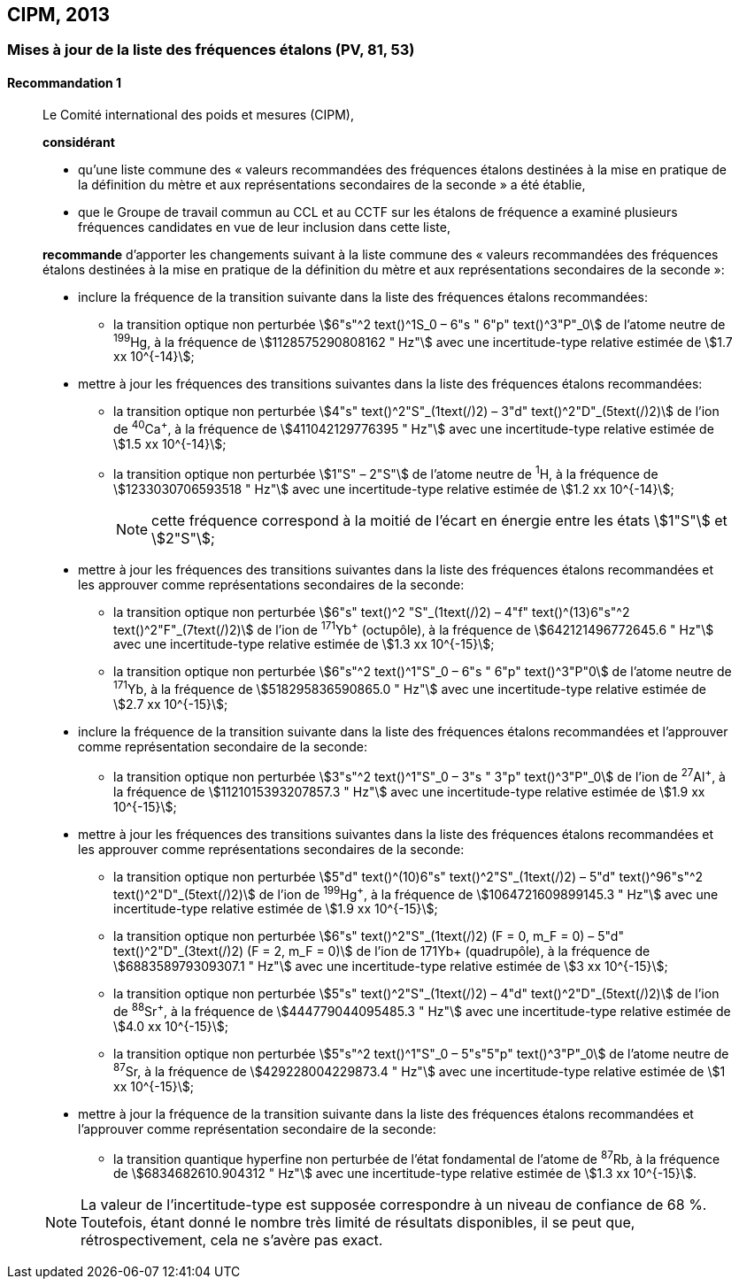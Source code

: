 [[cipm2013]]
== CIPM, 2013

[[cipm2013r1]]
=== Mises à jour de la liste des fréquences étalons (PV, 81, 53)

[[cipm2013r1r1]]
==== Recommandation 1
____

Le Comité international des poids et mesures (CIPM),

*considérant*

* qu’une liste commune des « valeurs recommandées des fréquences étalons destinées à la
mise en pratique de la définition du mètre et aux représentations secondaires de la
seconde » a été établie,

* que le Groupe de travail commun au CCL et au CCTF sur les étalons de fréquence a
examiné plusieurs fréquences candidates en vue de leur inclusion dans cette liste,

*recommande* d’apporter les changements suivant à la liste commune des « valeurs
recommandées des fréquences étalons destinées à la mise en pratique de la définition du mètre
et aux représentations secondaires de la seconde »:

* inclure la fréquence de la transition suivante dans la liste des fréquences étalons
recommandées:
** la transition optique non perturbée stem:[6"s"^2 text()^1S_0 – 6"s " 6"p" text()^3"P"_0] de l’atome neutre de ^199^Hg,
à la fréquence de stem:[1128575290808162 " Hz"] avec une incertitude-type relative estimée
de stem:[1.7 xx 10^{-14}];

* mettre à jour les fréquences des transitions suivantes dans la liste des fréquences étalons
recommandées:
** la transition optique non perturbée stem:[4"s" text()^2"S"_(1text(/)2) – 3"d" text()^2"D"_(5text(/)2)] de l’ion de ^40^Ca^+^,
à la fréquence de stem:[411042129776395 " Hz"] avec une incertitude-type relative estimée
de stem:[1.5 xx 10^{-14}];
** la transition optique non perturbée stem:[1"S" – 2"S"] de l’atome neutre de ^1^H, à la fréquence
de stem:[1233030706593518 " Hz"] avec une incertitude-type relative estimée de
stem:[1.2 xx 10^{-14}];
+
NOTE: cette fréquence correspond à la moitié de l’écart en énergie entre les états stem:[1"S"] et stem:[2"S"];

* mettre à jour les fréquences des transitions suivantes dans la liste des fréquences étalons
recommandées et les approuver comme représentations secondaires de la seconde:
** la transition optique non perturbée stem:[6"s" text()^2 "S"_(1text(/)2) – 4"f" text()^(13)6"s"^2 text()^2"F"_(7text(/)2)] de l’ion de ^171^Yb^+^ (octupôle),
à la fréquence de stem:[642121496772645.6 " Hz"] avec une incertitude-type relative
estimée de stem:[1.3 xx 10^{-15}];
** la transition optique non perturbée stem:[6"s"^2 text()^1"S"_0 – 6"s " 6"p" text()^3"P"0] de l’atome neutre de ^171^Yb,
à la fréquence de stem:[518295836590865.0 " Hz"] avec une incertitude-type relative
estimée de stem:[2.7 xx 10^{-15}];

* inclure la fréquence de la transition suivante dans la liste des fréquences étalons
recommandées et l’approuver comme représentation secondaire de la seconde:
** la transition optique non perturbée stem:[3"s"^2 text()^1"S"_0 – 3"s " 3"p" text()^3"P"_0] de l’ion de ^27^Al^+^, à la fréquence
de stem:[1121015393207857.3 " Hz"] avec une incertitude-type relative estimée de
stem:[1.9 xx 10^{-15}];

* mettre à jour les fréquences des transitions suivantes dans la liste des fréquences étalons
recommandées et les approuver comme représentations secondaires de la seconde:
** la transition optique non perturbée stem:[5"d" text()^(10)6"s" text()^2"S"_(1text(/)2) – 5"d" text()^96"s"^2 text()^2"D"_(5text(/)2)] de l’ion de ^199^Hg^+^,
à la fréquence de stem:[1064721609899145.3 " Hz"] avec une incertitude-type relative
estimée de stem:[1.9 xx 10^{-15}];
** la transition optique non perturbée stem:[6"s" text()^2"S"_(1text(/)2) (F = 0, m_F = 0) – 5"d" text()^2"D"_(3text(/)2) (F = 2, m_F = 0)] de
l’ion de 171Yb+ (quadrupôle), à la fréquence de stem:[688358979309307.1 " Hz"] avec une
incertitude-type relative estimée de stem:[3 xx 10^{-15}];
** la transition optique non perturbée stem:[5"s" text()^2"S"_(1text(/)2) – 4"d" text()^2"D"_(5text(/)2)] de l’ion de ^88^Sr^+^, à la fréquence
de stem:[444779044095485.3 " Hz"] avec une incertitude-type relative estimée de
stem:[4.0 xx 10^{-15}];
** la transition optique non perturbée stem:[5"s"^2 text()^1"S"_0 – 5"s"5"p" text()^3"P"_0] de l’atome neutre de ^87^Sr, à la
fréquence de stem:[429228004229873.4 " Hz"] avec une incertitude-type relative estimée de
stem:[1 xx 10^{-15}];

* mettre à jour la fréquence de la transition suivante dans la liste des fréquences étalons
recommandées et l’approuver comme représentation secondaire de la seconde:
** la transition quantique hyperfine non perturbée de l’état fondamental de l’atome de
^87^Rb, à la fréquence de stem:[6834682610.904312 " Hz"] avec une incertitude-type
relative estimée de stem:[1.3 xx 10^{-15}].

NOTE: La valeur de l’incertitude-type est supposée correspondre à un niveau de confiance
de 68 %. Toutefois, étant donné le nombre très limité de résultats disponibles, il se peut que,
rétrospectivement, cela ne s’avère pas exact.
____